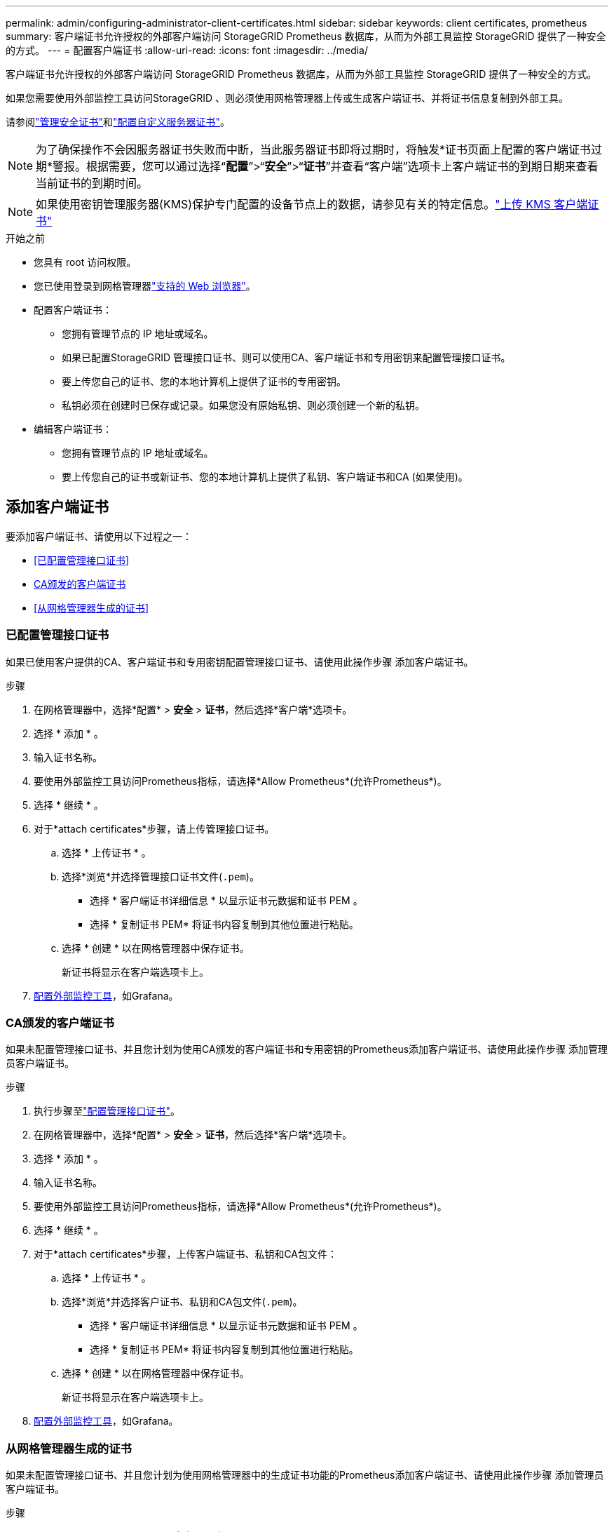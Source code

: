 ---
permalink: admin/configuring-administrator-client-certificates.html 
sidebar: sidebar 
keywords: client certificates, prometheus 
summary: 客户端证书允许授权的外部客户端访问 StorageGRID Prometheus 数据库，从而为外部工具监控 StorageGRID 提供了一种安全的方式。 
---
= 配置客户端证书
:allow-uri-read: 
:icons: font
:imagesdir: ../media/


[role="lead"]
客户端证书允许授权的外部客户端访问 StorageGRID Prometheus 数据库，从而为外部工具监控 StorageGRID 提供了一种安全的方式。

如果您需要使用外部监控工具访问StorageGRID 、则必须使用网格管理器上传或生成客户端证书、并将证书信息复制到外部工具。

请参阅link:using-storagegrid-security-certificates.html["管理安全证书"]和link:configuring-custom-server-certificate-for-grid-manager-tenant-manager.html["配置自定义服务器证书"]。


NOTE: 为了确保操作不会因服务器证书失败而中断，当此服务器证书即将过期时，将触发*证书页面上配置的客户端证书过期*警报。根据需要，您可以通过选择“*配置*”>“*安全*”>“*证书*”并查看“客户端”选项卡上客户端证书的到期日期来查看当前证书的到期时间。


NOTE: 如果使用密钥管理服务器(KMS)保护专门配置的设备节点上的数据，请参见有关的特定信息。link:kms-adding.html["上传 KMS 客户端证书"]

.开始之前
* 您具有 root 访问权限。
* 您已使用登录到网格管理器link:../admin/web-browser-requirements.html["支持的 Web 浏览器"]。
* 配置客户端证书：
+
** 您拥有管理节点的 IP 地址或域名。
** 如果已配置StorageGRID 管理接口证书、则可以使用CA、客户端证书和专用密钥来配置管理接口证书。
** 要上传您自己的证书、您的本地计算机上提供了证书的专用密钥。
** 私钥必须在创建时已保存或记录。如果您没有原始私钥、则必须创建一个新的私钥。


* 编辑客户端证书：
+
** 您拥有管理节点的 IP 地址或域名。
** 要上传您自己的证书或新证书、您的本地计算机上提供了私钥、客户端证书和CA (如果使用)。






== 添加客户端证书

要添加客户端证书、请使用以下过程之一：

* <<已配置管理接口证书>>
* <<CA颁发的客户端证书>>
* <<从网格管理器生成的证书>>




=== 已配置管理接口证书

如果已使用客户提供的CA、客户端证书和专用密钥配置管理接口证书、请使用此操作步骤 添加客户端证书。

.步骤
. 在网格管理器中，选择*配置* > *安全* > *证书*，然后选择*客户端*选项卡。
. 选择 * 添加 * 。
. 输入证书名称。
. 要使用外部监控工具访问Prometheus指标，请选择*Allow Prometheus*(允许Prometheus*)。
. 选择 * 继续 * 。
. 对于*attach certificates*步骤，请上传管理接口证书。
+
.. 选择 * 上传证书 * 。
.. 选择*浏览*并选择管理接口证书文件(`.pem`)。
+
*** 选择 * 客户端证书详细信息 * 以显示证书元数据和证书 PEM 。
*** 选择 * 复制证书 PEM* 将证书内容复制到其他位置进行粘贴。


.. 选择 * 创建 * 以在网格管理器中保存证书。
+
新证书将显示在客户端选项卡上。



. <<configure-external-monitoring-tool,配置外部监控工具>>，如Grafana。




=== CA颁发的客户端证书

如果未配置管理接口证书、并且您计划为使用CA颁发的客户端证书和专用密钥的Prometheus添加客户端证书、请使用此操作步骤 添加管理员客户端证书。

.步骤
. 执行步骤至link:configuring-custom-server-certificate-for-grid-manager-tenant-manager.html["配置管理接口证书"]。
. 在网格管理器中，选择*配置* > *安全* > *证书*，然后选择*客户端*选项卡。
. 选择 * 添加 * 。
. 输入证书名称。
. 要使用外部监控工具访问Prometheus指标，请选择*Allow Prometheus*(允许Prometheus*)。
. 选择 * 继续 * 。
. 对于*attach certificates*步骤，上传客户端证书、私钥和CA包文件：
+
.. 选择 * 上传证书 * 。
.. 选择*浏览*并选择客户证书、私钥和CA包文件(`.pem`)。
+
*** 选择 * 客户端证书详细信息 * 以显示证书元数据和证书 PEM 。
*** 选择 * 复制证书 PEM* 将证书内容复制到其他位置进行粘贴。


.. 选择 * 创建 * 以在网格管理器中保存证书。
+
新证书将显示在客户端选项卡上。



. <<configure-external-monitoring-tool,配置外部监控工具>>，如Grafana。




=== 从网格管理器生成的证书

如果未配置管理接口证书、并且您计划为使用网格管理器中的生成证书功能的Prometheus添加客户端证书、请使用此操作步骤 添加管理员客户端证书。

.步骤
. 在网格管理器中，选择*配置* > *安全* > *证书*，然后选择*客户端*选项卡。
. 选择 * 添加 * 。
. 输入证书名称。
. 要使用外部监控工具访问Prometheus指标，请选择*Allow Prometheus*(允许Prometheus*)。
. 选择 * 继续 * 。
. 对于*attach certificates*步骤，选择*Generate certificates*。
. 指定证书信息：
+
** *主题*(可选)：证书所有者的X.509主题或可分辨名称(DN)。
** *有效天数*：生成的证书自生成之日起生效的天数。
** *添加密钥用法扩展*：如果选择(默认值和建议值)，则会将密钥用法扩展和扩展密钥用法扩展添加到生成的证书中。
+
这些扩展定义了证书中所含密钥的用途。

+

NOTE: 除非在证书包含这些扩展时遇到与旧客户端的连接问题、否则保持选中此复选框。



. 选择 * 生成 * 。
. 【客户端证书详细信息】选择*客户端证书详细信息*可显示证书元数据和证书PEM。
+

TIP: 关闭此对话框后，您将无法查看此证书专用密钥。将密钥复制或下载到安全位置。

+
** 选择 * 复制证书 PEM* 将证书内容复制到其他位置进行粘贴。
** 选择 * 下载证书 * 以保存证书文件。
+
指定证书文件名和下载位置。使用扩展名保存文件 `.pem`。

+
例如： `storagegrid_certificate.pem`

** 选择 * 复制私钥 * 可复制证书私钥以粘贴到其他位置。
** 选择 * 下载私钥 * 将私钥另存为文件。
+
指定私钥文件名和下载位置。



. 选择 * 创建 * 以在网格管理器中保存证书。
+
新证书将显示在客户端选项卡上。

. 在网格管理器中，选择*配置* > *安全* > *证书*，然后选择*全局*选项卡。
. 选择*管理接口证书*。
. 选择 * 使用自定义证书 * 。
. 上传步骤中的certifice.pm和prived_key.pm文件<<client_cert_details,客户端证书详细信息>>。无需上传CA捆绑包。
+
.. 选择 * 上传证书 * ，然后选择 * 继续 * 。
.. 上传每个证书文件(`.pem`)。
.. 选择*保存*以在网格管理器中保存证书。
+
新证书将显示在管理接口证书页面上。



. <<configure-external-monitoring-tool,配置外部监控工具>>，如Grafana。




=== [[configure-External monitoring-tool]]配置外部监控工具

.步骤
. 在外部监控工具上配置以下设置，例如 Grafana 。
+
.. * 名称 * ：输入连接的名称。
+
StorageGRID 不需要此信息，但您必须提供一个名称来测试连接。

.. * URL * ：输入管理节点的域名或 IP 地址。指定 HTTPS 和端口 9091 。
+
例如： `+https://admin-node.example.com:9091+`

.. 启用 * TLS 客户端身份验证 * 和 * 使用 CA 证书 * 。
.. 在TLS/SSL身份验证详细信息下、复制并粘贴：+
+
*** 管理接口CA证书到"** CA证书"
*** 到"Client Cert"的客户端证书
*** "**客户端密钥"的专用密钥


.. * 服务器名称 * ：输入管理节点的域名。
+
servername 必须与管理接口证书中显示的域名匹配。



. 保存并测试从 StorageGRID 或本地文件复制的证书和私钥。
+
现在，您可以使用外部监控工具从 StorageGRID 访问 Prometheus 指标。

+
有关指标的信息，请参见link:../monitor/index.html["有关监控 StorageGRID 的说明"]。





== 编辑客户端证书

您可以编辑管理员客户端证书以更改其名称，启用或禁用 Prometheus 访问，或者在当前证书已过期时上传新证书。

.步骤
. 选择“*配置*”>“*安全*”>“*证书*”，然后选择“*客户端*”选项卡。
+
表中列出了证书到期日期和 Prometheus 访问权限。如果证书即将过期或已过期，则表中会显示一条消息并触发警报。

. 选择要编辑的证书。
. 选择 * 编辑 * ，然后选择 * 编辑名称和权限 *
. 输入证书名称。
. 要使用外部监控工具访问Prometheus指标，请选择*Allow Prometheus*(允许Prometheus*)。
. 选择 * 继续 * 以在网格管理器中保存证书。
+
更新后的证书将显示在客户端选项卡上。





== 附加新的客户端证书

您可以在当前证书过期后上传新证书。

.步骤
. 选择“*配置*”>“*安全*”>“*证书*”，然后选择“*客户端*”选项卡。
+
表中列出了证书到期日期和 Prometheus 访问权限。如果证书即将过期或已过期，则表中会显示一条消息并触发警报。

. 选择要编辑的证书。
. 选择 * 编辑 * ，然后选择编辑选项。
+
[role="tabbed-block"]
====
.上传证书
--
复制证书文本以粘贴到其他位置。

.. 选择 * 上传证书 * ，然后选择 * 继续 * 。
.. 上载客户端证书名称(`.pem`)。
+
选择 * 客户端证书详细信息 * 以显示证书元数据和证书 PEM 。

+
*** 选择 * 下载证书 * 以保存证书文件。
+
指定证书文件名和下载位置。使用扩展名保存文件 `.pem`。

+
例如： `storagegrid_certificate.pem`

*** 选择 * 复制证书 PEM* 将证书内容复制到其他位置进行粘贴。


.. 选择 * 创建 * 以在网格管理器中保存证书。
+
更新后的证书将显示在客户端选项卡上。



--
.生成证书
--
生成要粘贴到其他位置的证书文本。

.. 选择 * 生成证书 * 。
.. 指定证书信息：
+
*** *主题*(可选)：证书所有者的X.509主题或可分辨名称(DN)。
*** *有效天数*：生成的证书自生成之日起生效的天数。
*** *添加密钥用法扩展*：如果选择(默认值和建议值)，则会将密钥用法扩展和扩展密钥用法扩展添加到生成的证书中。
+
这些扩展定义了证书中所含密钥的用途。

+

NOTE: 除非在证书包含这些扩展时遇到与旧客户端的连接问题、否则保持选中此复选框。



.. 选择 * 生成 * 。
.. 选择 * 客户端证书详细信息 * 以显示证书元数据和证书 PEM 。
+

TIP: 关闭此对话框后，您将无法查看此证书专用密钥。将密钥复制或下载到安全位置。

+
*** 选择 * 复制证书 PEM* 将证书内容复制到其他位置进行粘贴。
*** 选择 * 下载证书 * 以保存证书文件。
+
指定证书文件名和下载位置。使用扩展名保存文件 `.pem`。

+
例如： `storagegrid_certificate.pem`

*** 选择 * 复制私钥 * 可复制证书私钥以粘贴到其他位置。
*** 选择 * 下载私钥 * 将私钥另存为文件。
+
指定私钥文件名和下载位置。



.. 选择 * 创建 * 以在网格管理器中保存证书。
+
新证书将显示在客户端选项卡上。



--
====




== 下载或复制客户端证书

您可以下载或复制客户端证书以供其他位置使用。

.步骤
. 选择“*配置*”>“*安全*”>“*证书*”，然后选择“*客户端*”选项卡。
. 选择要复制或下载的证书。
. 下载或复制证书。
+
[role="tabbed-block"]
====
.下载证书文件
--
下载证书 `.pem`文件。

.. 选择 * 下载证书 * 。
.. 指定证书文件名和下载位置。使用扩展名保存文件 `.pem`。
+
例如： `storagegrid_certificate.pem`



--
.复制证书
--
复制证书文本以粘贴到其他位置。

.. 选择 * 复制证书 PEM* 。
.. 将复制的证书粘贴到文本编辑器中。
.. 使用扩展名保存文本文件 `.pem`。
+
例如： `storagegrid_certificate.pem`



--
====




== 删除客户端证书

如果您不再需要管理员客户端证书，可以将其删除。

.步骤
. 选择“*配置*”>“*安全*”>“*证书*”，然后选择“*客户端*”选项卡。
. 选择要删除的证书。
. 选择 * 删除 * ，然后确认。



NOTE: 要删除最多 10 个证书，请在客户端选项卡上选择要删除的每个证书，然后选择 * 操作 * > * 删除 * 。

删除证书后，使用该证书的客户端必须指定一个新的客户端证书，才能访问 StorageGRID Prometheus 数据库。
